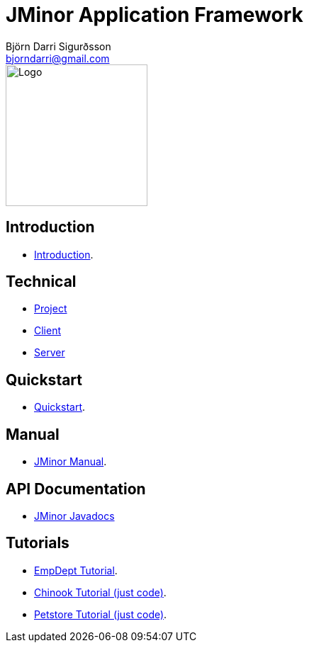 = JMinor Application Framework
Björn Darri Sigurðsson <bjorndarri@gmail.com>
:url-javadoc: https://heima.hafro.is/~darri/jminor_wiki_data/project/docs/api
:dir-tutorials: tutorials
:dir-manual: manual
:dir-technical: technical
:imagesdir: images

image::jminor_logo_medium.png[Logo,200]

== Introduction

* <<introduction.adoc#, Introduction>>.

== Technical

* <<{dir-technical}/project.adoc#, Project>>
* <<{dir-technical}/client.adoc#, Client>>
* <<{dir-technical}/server.adoc#, Server>>

== Quickstart

* <<quickstart.adoc#, Quickstart>>.

== Manual

* <<{dir-manual}/jminor-manual.adoc#, JMinor Manual>>.

== API Documentation

* {url-javadoc}/index.html[JMinor Javadocs]

== Tutorials

* <<{dir-tutorials}/empdept.adoc#, EmpDept Tutorial>>.
* <<{dir-tutorials}/chinook.adoc#, Chinook Tutorial (just code)>>.
* <<{dir-tutorials}/petstore.adoc#, Petstore Tutorial (just code)>>.